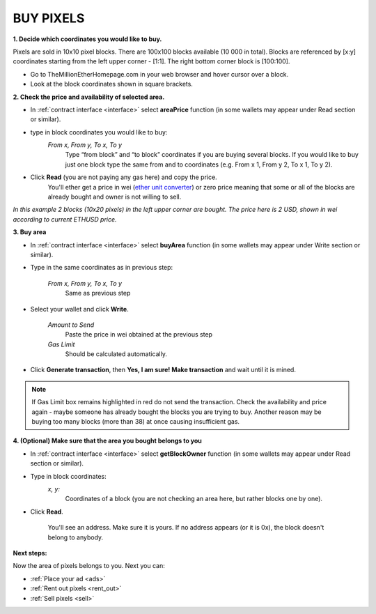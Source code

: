 .. _buy:

##########
BUY PIXELS
##########

.. _coordinates:

**1. Decide which coordinates you would like to buy.**

Pixels are sold in 10x10 pixel blocks. There are 100x100 blocks available (10 000 in total). Blocks are referenced by [x:y] coordinates starting from the left upper corner - [1:1]. The right bottom corner block is [100:100].

- Go to TheMillionEtherHomepage.com in your web browser and hover cursor over a block.

- Look at the block coordinates shown in square brackets.

.. image:: img/browser_coordinates.png

.. _area_price:

**2. Check the price and availability of selected area.**

- In :ref:`contract interface <interface>` select **areaPrice** function (in some wallets may appear under Read section or similar).

- type in block coordinates you would like to buy:
    *From x, From y, To x, To y*
    	Type “from block” and “to block” coordinates if you are buying several blocks. If you would like to buy just one block type the same from and to coordinates (e.g. From x 1, From y 2, To x 1, To y  2). 

- Click **Read** (you are not paying any gas here) and copy the price.
    You'll ether get a price in wei (`ether unit converter <https://etherconverter.online/>`_) or zero price meaning that some or all of the blocks are already bought and owner is not willing to sell.


.. image:: img/block_price.png

*In this example 2 blocks (10x20 pixels) in the left upper corner are bought. The price here is 2 USD, shown in wei according to current ETHUSD price.*

**3. Buy area**

- In :ref:`contract interface <interface>` select **buyArea** function (in some wallets may appear under Write section or similar).

- Type in the same coordinates as in previous step:

    *From x, From y, To x, To y*
        Same as previous step 

.. image:: img/buy_blocks.png

- Select your wallet and click **Write**.

    *Amount to Send*
        Paste the price in wei obtained at the previous step
    *Gas Limit*
        Should be calculated automatically.

.. image:: img/buy_blocks_confirm.png

- Click **Generate transaction**, then **Yes, I am sure! Make transaction** and wait until it is mined.

.. note::

	If Gas Limit box remains highlighted in red do not send the transaction. Check the availability and price again - maybe someone has already bought the blocks you are trying to buy. Another reason may be buying too many blocks (more than 38) at once causing insufficient gas.

.. _area_ownership:

**4. (Optional) Make sure that the area you bought belongs to you**

- In :ref:`contract interface <interface>` select **getBlockOwner** function (in some wallets may appear under Read section or similar).
- Type in block coordinates:
    *x, y:*
        Coordinates of a block (you are not checking an area here, but rather blocks one by one).

- Click **Read**. 

    You'll see an address. Make sure it is yours. If no address appears (or it is 0x), the block doesn't belong to anybody. 

.. image:: img/block_owner.png

**Next steps:**

Now the area of pixels belongs to you. Next you can:

- :ref:`Place your ad <ads>` 
- :ref:`Rent out pixels <rent_out>` 
- :ref:`Sell pixels <sell>`
